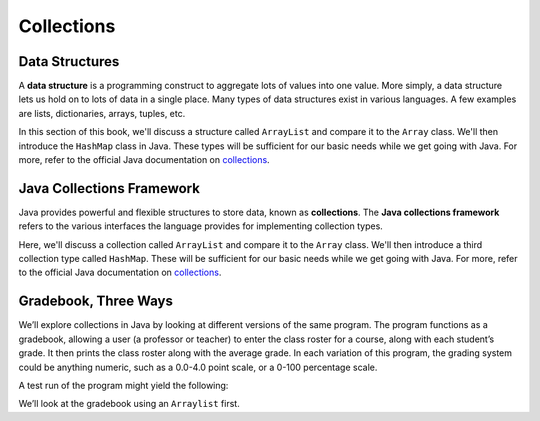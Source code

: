 .. index:: ! data structure

Collections
===========

Data Structures
---------------

A **data structure** is a programming construct to
aggregate lots of values into one value. More simply, a data structure
lets us hold on to lots of data in a single place. Many types of data
structures exist in various languages. A few examples are lists, dictionaries, 
arrays, tuples, etc. 

In this section of this book, we'll discuss a structure called
``ArrayList`` and compare it to the ``Array`` class. We'll then introduce the ``HashMap``
class in Java. These types will be sufficient for our basic needs while we get going with Java. 
For more, refer to the official Java documentation on `collections <http://docs.oracle.com/javase/8/docs/api/java/util/Collections.html>`__.

.. index:: ! collections, ! Java Collections Framework

Java Collections Framework
---------------------------

Java provides powerful and flexible structures to store data, known as
**collections**. The **Java collections framework** refers to the various interfaces
the language provides for implementing collection types. 

Here, we'll discuss a collection called ``ArrayList`` and compare it to the 
``Array`` class. We'll then introduce a third collection type called ``HashMap``. 
These will be sufficient for our basic needs while we get going with Java. 
For more, refer to the official Java documentation on `collections <http://docs.oracle.com/javase/8/docs/api/java/util/Collections.html>`__.

Gradebook, Three Ways
---------------------

We’ll explore collections in Java by looking at different versions of
the same program. The program functions as a gradebook, allowing a
user (a professor or teacher) to enter the class roster for a course,
along with each student’s grade. It then prints the class roster along
with the average grade. In each variation of this program, the grading
system could be anything numeric, such as a 0.0-4.0 point scale, or a
0-100 percentage scale.

A test run of the program might yield the following:

.. sourcecode:: bash
   :linenos:

   Enter your students (or ENTER to finish):
   Chris
   Jesse
   Sally

   Grade for Chris: 3.0
   Grade for Jesse: 4.0
   Grade for Sally: 3.5

   Class roster:
   Chris (3.0)
   Jesse (4.0)
   Sally (3.5)

   Average grade: 3.5

We’ll look at the gradebook using an ``Arraylist`` first. 

